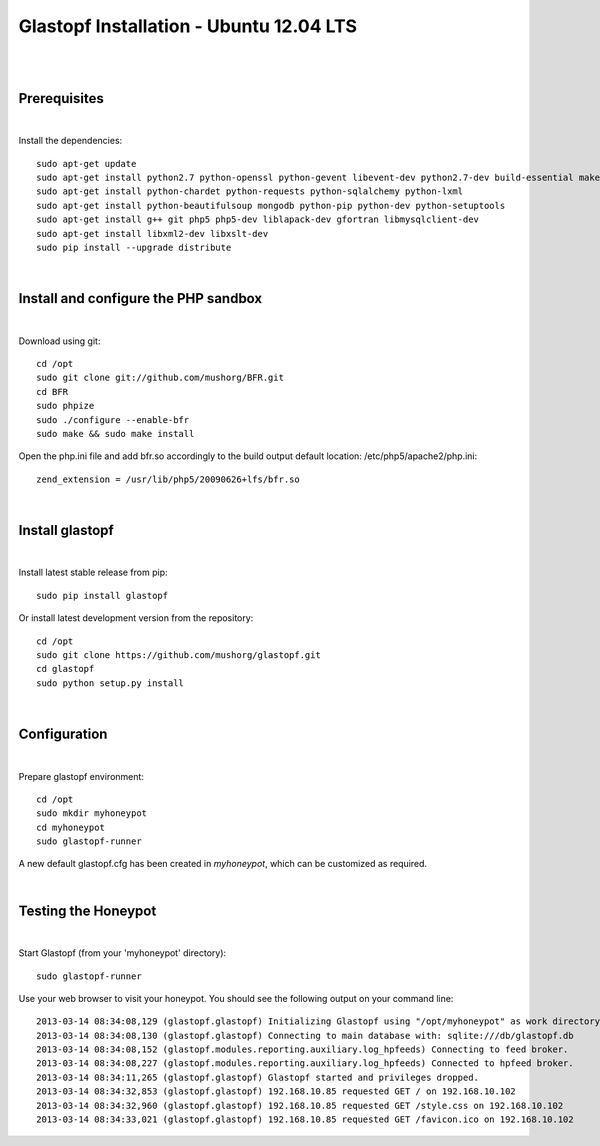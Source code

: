 Glastopf Installation - Ubuntu 12.04 LTS
-----------------------------------------
| 
| 

Prerequisites
=============
|
Install the dependencies::	

    sudo apt-get update
    sudo apt-get install python2.7 python-openssl python-gevent libevent-dev python2.7-dev build-essential make
    sudo apt-get install python-chardet python-requests python-sqlalchemy python-lxml
    sudo apt-get install python-beautifulsoup mongodb python-pip python-dev python-setuptools
    sudo apt-get install g++ git php5 php5-dev liblapack-dev gfortran libmysqlclient-dev
    sudo apt-get install libxml2-dev libxslt-dev
    sudo pip install --upgrade distribute
| 

Install and configure the PHP sandbox
=====================================
| 
Download using git::

    cd /opt
    sudo git clone git://github.com/mushorg/BFR.git
    cd BFR
    sudo phpize
    sudo ./configure --enable-bfr
    sudo make && sudo make install


Open the php.ini file and add bfr.so accordingly to the build output
default location: /etc/php5/apache2/php.ini::

    zend_extension = /usr/lib/php5/20090626+lfs/bfr.so

|

Install glastopf
==================
| 
Install latest stable release from pip::

	sudo pip install glastopf

Or install latest development version from the repository::

    cd /opt
    sudo git clone https://github.com/mushorg/glastopf.git
    cd glastopf
    sudo python setup.py install
| 

Configuration
=========================
| 

Prepare glastopf environment::

	cd /opt
	sudo mkdir myhoneypot
	cd myhoneypot
	sudo glastopf-runner

A new default glastopf.cfg has been created in *myhoneypot*, which can be customized as required.

| 


Testing the Honeypot
====================
|

Start Glastopf (from your 'myhoneypot' directory)::

    sudo glastopf-runner

Use your web browser to visit your honeypot. You should see the following output on your command line::

	2013-03-14 08:34:08,129 (glastopf.glastopf) Initializing Glastopf using "/opt/myhoneypot" as work directory.
	2013-03-14 08:34:08,130 (glastopf.glastopf) Connecting to main database with: sqlite:///db/glastopf.db
	2013-03-14 08:34:08,152 (glastopf.modules.reporting.auxiliary.log_hpfeeds) Connecting to feed broker.
	2013-03-14 08:34:08,227 (glastopf.modules.reporting.auxiliary.log_hpfeeds) Connected to hpfeed broker.
	2013-03-14 08:34:11,265 (glastopf.glastopf) Glastopf started and privileges dropped.
	2013-03-14 08:34:32,853 (glastopf.glastopf) 192.168.10.85 requested GET / on 192.168.10.102
	2013-03-14 08:34:32,960 (glastopf.glastopf) 192.168.10.85 requested GET /style.css on 192.168.10.102
	2013-03-14 08:34:33,021 (glastopf.glastopf) 192.168.10.85 requested GET /favicon.ico on 192.168.10.102

